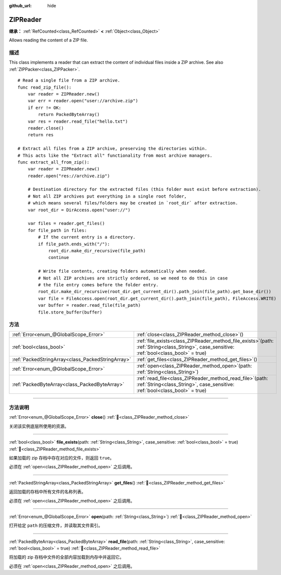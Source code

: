 :github_url: hide

.. DO NOT EDIT THIS FILE!!!
.. Generated automatically from Godot engine sources.
.. Generator: https://github.com/godotengine/godot/tree/master/doc/tools/make_rst.py.
.. XML source: https://github.com/godotengine/godot/tree/master/modules/zip/doc_classes/ZIPReader.xml.

.. _class_ZIPReader:

ZIPReader
=========

**继承：** :ref:`RefCounted<class_RefCounted>` **<** :ref:`Object<class_Object>`

Allows reading the content of a ZIP file.

.. rst-class:: classref-introduction-group

描述
----

This class implements a reader that can extract the content of individual files inside a ZIP archive. See also :ref:`ZIPPacker<class_ZIPPacker>`.

::

    # Read a single file from a ZIP archive.
    func read_zip_file():
        var reader = ZIPReader.new()
        var err = reader.open("user://archive.zip")
        if err != OK:
            return PackedByteArray()
        var res = reader.read_file("hello.txt")
        reader.close()
        return res
    
    # Extract all files from a ZIP archive, preserving the directories within.
    # This acts like the "Extract all" functionality from most archive managers.
    func extract_all_from_zip():
        var reader = ZIPReader.new()
        reader.open("res://archive.zip")
    
        # Destination directory for the extracted files (this folder must exist before extraction).
        # Not all ZIP archives put everything in a single root folder,
        # which means several files/folders may be created in `root_dir` after extraction.
        var root_dir = DirAccess.open("user://")
    
        var files = reader.get_files()
        for file_path in files:
            # If the current entry is a directory.
            if file_path.ends_with("/"):
                root_dir.make_dir_recursive(file_path)
                continue
    
            # Write file contents, creating folders automatically when needed.
            # Not all ZIP archives are strictly ordered, so we need to do this in case
            # the file entry comes before the folder entry.
            root_dir.make_dir_recursive(root_dir.get_current_dir().path_join(file_path).get_base_dir())
            var file = FileAccess.open(root_dir.get_current_dir().path_join(file_path), FileAccess.WRITE)
            var buffer = reader.read_file(file_path)
            file.store_buffer(buffer)

.. rst-class:: classref-reftable-group

方法
----

.. table::
   :widths: auto

   +---------------------------------------------------+---------------------------------------------------------------------------------------------------------------------------------------------------+
   | :ref:`Error<enum_@GlobalScope_Error>`             | :ref:`close<class_ZIPReader_method_close>`\ (\ )                                                                                                  |
   +---------------------------------------------------+---------------------------------------------------------------------------------------------------------------------------------------------------+
   | :ref:`bool<class_bool>`                           | :ref:`file_exists<class_ZIPReader_method_file_exists>`\ (\ path\: :ref:`String<class_String>`, case_sensitive\: :ref:`bool<class_bool>` = true\ ) |
   +---------------------------------------------------+---------------------------------------------------------------------------------------------------------------------------------------------------+
   | :ref:`PackedStringArray<class_PackedStringArray>` | :ref:`get_files<class_ZIPReader_method_get_files>`\ (\ )                                                                                          |
   +---------------------------------------------------+---------------------------------------------------------------------------------------------------------------------------------------------------+
   | :ref:`Error<enum_@GlobalScope_Error>`             | :ref:`open<class_ZIPReader_method_open>`\ (\ path\: :ref:`String<class_String>`\ )                                                                |
   +---------------------------------------------------+---------------------------------------------------------------------------------------------------------------------------------------------------+
   | :ref:`PackedByteArray<class_PackedByteArray>`     | :ref:`read_file<class_ZIPReader_method_read_file>`\ (\ path\: :ref:`String<class_String>`, case_sensitive\: :ref:`bool<class_bool>` = true\ )     |
   +---------------------------------------------------+---------------------------------------------------------------------------------------------------------------------------------------------------+

.. rst-class:: classref-section-separator

----

.. rst-class:: classref-descriptions-group

方法说明
--------

.. _class_ZIPReader_method_close:

.. rst-class:: classref-method

:ref:`Error<enum_@GlobalScope_Error>` **close**\ (\ ) :ref:`🔗<class_ZIPReader_method_close>`

关闭该实例底层所使用的资源。

.. rst-class:: classref-item-separator

----

.. _class_ZIPReader_method_file_exists:

.. rst-class:: classref-method

:ref:`bool<class_bool>` **file_exists**\ (\ path\: :ref:`String<class_String>`, case_sensitive\: :ref:`bool<class_bool>` = true\ ) :ref:`🔗<class_ZIPReader_method_file_exists>`

如果加载的 zip 存档中存在对应的文件，则返回 ``true``\ 。

必须在 :ref:`open<class_ZIPReader_method_open>` 之后调用。

.. rst-class:: classref-item-separator

----

.. _class_ZIPReader_method_get_files:

.. rst-class:: classref-method

:ref:`PackedStringArray<class_PackedStringArray>` **get_files**\ (\ ) :ref:`🔗<class_ZIPReader_method_get_files>`

返回加载的存档中所有文件的名称列表。

必须在 :ref:`open<class_ZIPReader_method_open>` 之后调用。

.. rst-class:: classref-item-separator

----

.. _class_ZIPReader_method_open:

.. rst-class:: classref-method

:ref:`Error<enum_@GlobalScope_Error>` **open**\ (\ path\: :ref:`String<class_String>`\ ) :ref:`🔗<class_ZIPReader_method_open>`

打开给定 ``path`` 的压缩文件，并读取其文件索引。

.. rst-class:: classref-item-separator

----

.. _class_ZIPReader_method_read_file:

.. rst-class:: classref-method

:ref:`PackedByteArray<class_PackedByteArray>` **read_file**\ (\ path\: :ref:`String<class_String>`, case_sensitive\: :ref:`bool<class_bool>` = true\ ) :ref:`🔗<class_ZIPReader_method_read_file>`

将加载的 zip 存档中文件的全部内容加载到内存中并返回它。

必须在 :ref:`open<class_ZIPReader_method_open>` 之后调用。

.. |virtual| replace:: :abbr:`virtual (本方法通常需要用户覆盖才能生效。)`
.. |const| replace:: :abbr:`const (本方法无副作用，不会修改该实例的任何成员变量。)`
.. |vararg| replace:: :abbr:`vararg (本方法除了能接受在此处描述的参数外，还能够继续接受任意数量的参数。)`
.. |constructor| replace:: :abbr:`constructor (本方法用于构造某个类型。)`
.. |static| replace:: :abbr:`static (调用本方法无需实例，可直接使用类名进行调用。)`
.. |operator| replace:: :abbr:`operator (本方法描述的是使用本类型作为左操作数的有效运算符。)`
.. |bitfield| replace:: :abbr:`BitField (这个值是由下列位标志构成位掩码的整数。)`
.. |void| replace:: :abbr:`void (无返回值。)`
